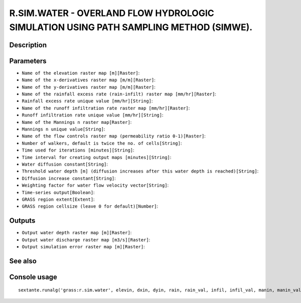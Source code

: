R.SIM.WATER - OVERLAND FLOW HYDROLOGIC SIMULATION USING PATH SAMPLING METHOD (SIMWE).
=====================================================================================

Description
-----------

Parameters
----------

- ``Name of the elevation raster map [m][Raster]``:
- ``Name of the x-derivatives raster map [m/m][Raster]``:
- ``Name of the y-derivatives raster map [m/m][Raster]``:
- ``Name of the rainfall excess rate (rain-infilt) raster map [mm/hr][Raster]``:
- ``Rainfall excess rate unique value [mm/hr][String]``:
- ``Name of the runoff infiltration rate raster map [mm/hr][Raster]``:
- ``Runoff infiltration rate unique value [mm/hr][String]``:
- ``Name of the Mannings n raster map[Raster]``:
- ``Mannings n unique value[String]``:
- ``Name of the flow controls raster map (permeability ratio 0-1)[Raster]``:
- ``Number of walkers, default is twice the no. of cells[String]``:
- ``Time used for iterations [minutes][String]``:
- ``Time interval for creating output maps [minutes][String]``:
- ``Water diffusion constant[String]``:
- ``Threshold water depth [m] (diffusion increases after this water depth is reached)[String]``:
- ``Diffusion increase constant[String]``:
- ``Weighting factor for water flow velocity vector[String]``:
- ``Time-series output[Boolean]``:
- ``GRASS region extent[Extent]``:
- ``GRASS region cellsize (leave 0 for default)[Number]``:

Outputs
-------

- ``Output water depth raster map [m][Raster]``:
- ``Output water discharge raster map [m3/s][Raster]``:
- ``Output simulation error raster map [m][Raster]``:

See also
---------


Console usage
-------------


::

	sextante.runalg('grass:r.sim.water', elevin, dxin, dyin, rain, rain_val, infil, infil_val, manin, manin_val, traps, nwalk, niter, outiter, diffc, hmax, halpha, hbeta, -t, grass_region_parameter, grass_region_cellsize_parameter, depth, disch, err)

